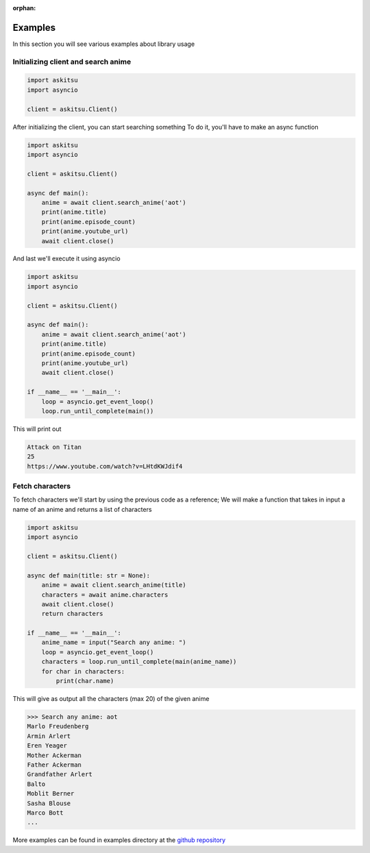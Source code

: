 :orphan:
Examples
=============

In this section you will see various examples about library usage


Initializing client and search anime
-------------------------------------

.. code:: python
    
    import askitsu
    import asyncio

    client = askitsu.Client()

After initializing the client, you can start searching something
To do it, you'll have to make an async function

.. code:: python

    import askitsu
    import asyncio

    client = askitsu.Client()    

    async def main():
        anime = await client.search_anime('aot')
        print(anime.title)
        print(anime.episode_count)
        print(anime.youtube_url)
        await client.close()

And last we'll execute it using asyncio

.. code:: python

    import askitsu
    import asyncio

    client = askitsu.Client()    

    async def main():
        anime = await client.search_anime('aot')
        print(anime.title)
        print(anime.episode_count)
        print(anime.youtube_url)
        await client.close()

    if __name__ == '__main__':
        loop = asyncio.get_event_loop()
        loop.run_until_complete(main())


This will print out 

.. code:: 

    Attack on Titan
    25
    https://www.youtube.com/watch?v=LHtdKWJdif4

Fetch characters
----------------------

To fetch characters we'll start by using the previous code as a reference;
We will make a function that takes in input a name of an anime and returns a
list of characters

.. code:: python

    import askitsu
    import asyncio

    client = askitsu.Client()

    async def main(title: str = None):
        anime = await client.search_anime(title)
        characters = await anime.characters
        await client.close()
        return characters

    if __name__ == '__main__':
        anime_name = input("Search any anime: ")
        loop = asyncio.get_event_loop()
        characters = loop.run_until_complete(main(anime_name))
        for char in characters:
            print(char.name)

This will give as output all the characters (max 20) of the given anime

.. code::

    >>> Search any anime: aot
    Marlo Freudenberg
    Armin Arlert
    Eren Yeager
    Mother Ackerman
    Father Ackerman
    Grandfather Arlert
    Balto
    Moblit Berner
    Sasha Blouse
    Marco Bott
    ...


More examples can be found in examples directory at the `github repository <https://github.com/ShomyKohai/askitsu/tree/master/examples>`_
